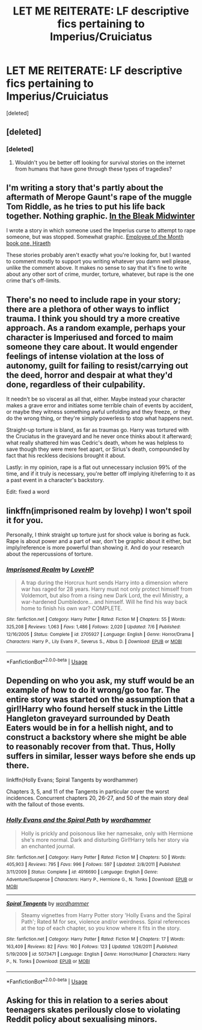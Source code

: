 #+TITLE: LET ME REITERATE: LF descriptive fics pertaining to Imperius/Cruiciatus

* LET ME REITERATE: LF descriptive fics pertaining to Imperius/Cruiciatus
:PROPERTIES:
:Score: 1
:DateUnix: 1545808710.0
:DateShort: 2018-Dec-26
:FlairText: Request
:END:
[deleted]


** [deleted]
:PROPERTIES:
:Score: 3
:DateUnix: 1545830892.0
:DateShort: 2018-Dec-26
:END:

*** [deleted]
:PROPERTIES:
:Score: 1
:DateUnix: 1545842819.0
:DateShort: 2018-Dec-26
:END:

**** Wouldn't you be better off looking for survival stories on the internet from humans that have gone through these types of tragedies?
:PROPERTIES:
:Author: zombieqatz
:Score: 1
:DateUnix: 1545846894.0
:DateShort: 2018-Dec-26
:END:


** I'm writing a story that's partly about the aftermath of Merope Gaunt's rape of the muggle Tom Riddle, as he tries to put his life back together. Nothing graphic. [[https://archiveofourown.org/works/15430560/chapters/35816418][In the Bleak Midwinter]]

I wrote a story in which someone used the Imperius curse to attempt to rape someone, but was stopped. Somewhat graphic. [[https://archiveofourown.org/works/14842689/chapters/34356255][Employee of the Month book one, Hiraeth]]

These stories probably aren't exactly what you're looking for, but I wanted to comment mostly to support you writing whatever you damn well please, unlike the comment above. It makes no sense to say that it's fine to write about any other sort of crime, murder, torture, whatever, but rape is the one crime that's off-limits.
:PROPERTIES:
:Author: MTheLoud
:Score: 3
:DateUnix: 1545834863.0
:DateShort: 2018-Dec-26
:END:


** There's no need to include rape in your story; there are a plethora of other ways to inflict trauma. I think you should try a more creative approach. As a random example, perhaps your character is Imperiused and forced to maim someone they care about. It would engender feelings of intense violation at the loss of autonomy, guilt for failing to resist/carrying out the deed, horror and despair at what they'd done, regardless of their culpability.

It needn't be so visceral as all that, either. Maybe instead your character makes a grave error and initiates some terrible chain of events by accident, or maybe they witness something awful unfolding and they freeze, or they do the wrong thing, or they're simply powerless to stop what happens next.

Straight-up torture is bland, as far as traumas go. Harry was tortured with the Cruciatus in the graveyard and he never once thinks about it afterward; what really shattered him was Cedric's death, whom he was helpless to save though they were mere feet apart, or Sirius's death, compounded by fact that his reckless decisions brought it about.

Lastly: in my opinion, rape is a flat out unnecessary inclusion 99% of the time, and if it truly is necessary, you're better off implying it/referring to it as a past event in a character's backstory.

Edit: fixed a word
:PROPERTIES:
:Author: More_Cortisol
:Score: 6
:DateUnix: 1545819740.0
:DateShort: 2018-Dec-26
:END:


** linkffn(imprisoned realm by lovehp) I won't spoil it for you.

Personally, I think straight up torture just for shock value is boring as fuck. Rape is about power and a part of war, don't be graphic about it either, but imply/reference is more powerful than showing it. And do your research about the repercussions of torture.
:PROPERTIES:
:Author: ello_arry
:Score: 2
:DateUnix: 1545827259.0
:DateShort: 2018-Dec-26
:END:

*** [[https://www.fanfiction.net/s/2705927/1/][*/Imprisoned Realm/*]] by [[https://www.fanfiction.net/u/245967/LoveHP][/LoveHP/]]

#+begin_quote
  A trap during the Horcrux hunt sends Harry into a dimension where war has raged for 28 years. Harry must not only protect himself from Voldemort, but also from a rising new Dark Lord, the evil Ministry, a war-hardened Dumbledore... and himself. Will he find his way back home to finish his own war? COMPLETE.
#+end_quote

^{/Site/:} ^{fanfiction.net} ^{*|*} ^{/Category/:} ^{Harry} ^{Potter} ^{*|*} ^{/Rated/:} ^{Fiction} ^{M} ^{*|*} ^{/Chapters/:} ^{55} ^{*|*} ^{/Words/:} ^{325,208} ^{*|*} ^{/Reviews/:} ^{1,063} ^{*|*} ^{/Favs/:} ^{1,486} ^{*|*} ^{/Follows/:} ^{2,020} ^{*|*} ^{/Updated/:} ^{7/6} ^{*|*} ^{/Published/:} ^{12/16/2005} ^{*|*} ^{/Status/:} ^{Complete} ^{*|*} ^{/id/:} ^{2705927} ^{*|*} ^{/Language/:} ^{English} ^{*|*} ^{/Genre/:} ^{Horror/Drama} ^{*|*} ^{/Characters/:} ^{Harry} ^{P.,} ^{Lily} ^{Evans} ^{P.,} ^{Severus} ^{S.,} ^{Albus} ^{D.} ^{*|*} ^{/Download/:} ^{[[http://www.ff2ebook.com/old/ffn-bot/index.php?id=2705927&source=ff&filetype=epub][EPUB]]} ^{or} ^{[[http://www.ff2ebook.com/old/ffn-bot/index.php?id=2705927&source=ff&filetype=mobi][MOBI]]}

--------------

*FanfictionBot*^{2.0.0-beta} | [[https://github.com/tusing/reddit-ffn-bot/wiki/Usage][Usage]]
:PROPERTIES:
:Author: FanfictionBot
:Score: 1
:DateUnix: 1545827276.0
:DateShort: 2018-Dec-26
:END:


** Depending on who you ask, my stuff would be an example of how to do it wrong/go too far. The entire story was started on the assumption that a girl!Harry who found herself stuck in the Little Hangleton graveyard surrounded by Death Eaters would be in for a hellish night, and to construct a backstory where she might be able to reasonably recover from that. Thus, Holly suffers in similar, lesser ways before she ends up there.

linkffn(Holly Evans; Spiral Tangents by wordhammer)

Chapters 3, 5, and 11 of the Tangents in particular cover the worst incidences. Concurrent chapters 20, 26-27, and 50 of the main story deal with the fallout of those events.
:PROPERTIES:
:Author: wordhammer
:Score: 2
:DateUnix: 1545848227.0
:DateShort: 2018-Dec-26
:END:

*** [[https://www.fanfiction.net/s/4916690/1/][*/Holly Evans and the Spiral Path/*]] by [[https://www.fanfiction.net/u/1485356/wordhammer][/wordhammer/]]

#+begin_quote
  Holly is prickly and poisonous like her namesake, only with Hermione she's more normal. Dark and disturbing Girl!Harry tells her story via an enchanted journal.
#+end_quote

^{/Site/:} ^{fanfiction.net} ^{*|*} ^{/Category/:} ^{Harry} ^{Potter} ^{*|*} ^{/Rated/:} ^{Fiction} ^{M} ^{*|*} ^{/Chapters/:} ^{50} ^{*|*} ^{/Words/:} ^{405,903} ^{*|*} ^{/Reviews/:} ^{795} ^{*|*} ^{/Favs/:} ^{996} ^{*|*} ^{/Follows/:} ^{597} ^{*|*} ^{/Updated/:} ^{2/8/2011} ^{*|*} ^{/Published/:} ^{3/11/2009} ^{*|*} ^{/Status/:} ^{Complete} ^{*|*} ^{/id/:} ^{4916690} ^{*|*} ^{/Language/:} ^{English} ^{*|*} ^{/Genre/:} ^{Adventure/Suspense} ^{*|*} ^{/Characters/:} ^{Harry} ^{P.,} ^{Hermione} ^{G.,} ^{N.} ^{Tonks} ^{*|*} ^{/Download/:} ^{[[http://www.ff2ebook.com/old/ffn-bot/index.php?id=4916690&source=ff&filetype=epub][EPUB]]} ^{or} ^{[[http://www.ff2ebook.com/old/ffn-bot/index.php?id=4916690&source=ff&filetype=mobi][MOBI]]}

--------------

[[https://www.fanfiction.net/s/5073471/1/][*/Spiral Tangents/*]] by [[https://www.fanfiction.net/u/1485356/wordhammer][/wordhammer/]]

#+begin_quote
  Steamy vignettes from Harry Potter story 'Holly Evans and the Spiral Path'; Rated M for sex, violence and/or weirdness. Spiral references at the top of each chapter, so you know where it fits in the story.
#+end_quote

^{/Site/:} ^{fanfiction.net} ^{*|*} ^{/Category/:} ^{Harry} ^{Potter} ^{*|*} ^{/Rated/:} ^{Fiction} ^{M} ^{*|*} ^{/Chapters/:} ^{17} ^{*|*} ^{/Words/:} ^{163,409} ^{*|*} ^{/Reviews/:} ^{82} ^{*|*} ^{/Favs/:} ^{160} ^{*|*} ^{/Follows/:} ^{123} ^{*|*} ^{/Updated/:} ^{1/26/2011} ^{*|*} ^{/Published/:} ^{5/19/2009} ^{*|*} ^{/id/:} ^{5073471} ^{*|*} ^{/Language/:} ^{English} ^{*|*} ^{/Genre/:} ^{Horror/Humor} ^{*|*} ^{/Characters/:} ^{Harry} ^{P.,} ^{N.} ^{Tonks} ^{*|*} ^{/Download/:} ^{[[http://www.ff2ebook.com/old/ffn-bot/index.php?id=5073471&source=ff&filetype=epub][EPUB]]} ^{or} ^{[[http://www.ff2ebook.com/old/ffn-bot/index.php?id=5073471&source=ff&filetype=mobi][MOBI]]}

--------------

*FanfictionBot*^{2.0.0-beta} | [[https://github.com/tusing/reddit-ffn-bot/wiki/Usage][Usage]]
:PROPERTIES:
:Author: FanfictionBot
:Score: 1
:DateUnix: 1545848259.0
:DateShort: 2018-Dec-26
:END:


** Asking for this in relation to a series about teenagers skates perilously close to violating Reddit policy about sexualising minors.
:PROPERTIES:
:Author: thrawnca
:Score: 1
:DateUnix: 1545866992.0
:DateShort: 2018-Dec-27
:END:
